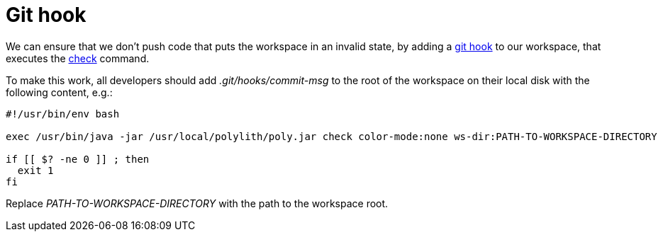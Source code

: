 = Git hook

We can ensure that we don't push code that puts the workspace in an invalid state, by adding a https://git-scm.com/book/en/v2/Customizing-Git-Git-Hooks[git hook] to our workspace, that executes the xref:commands.adoc#check[check] command.

To make this work, all developers should add _.git/hooks/commit-msg_ to the root of the workspace on their local disk with the following content, e.g.:

[source,shell]
----
#!/usr/bin/env bash

exec /usr/bin/java -jar /usr/local/polylith/poly.jar check color-mode:none ws-dir:PATH-TO-WORKSPACE-DIRECTORY

if [[ $? -ne 0 ]] ; then
  exit 1
fi
----

Replace _PATH-TO-WORKSPACE-DIRECTORY_ with the path to the workspace root.
